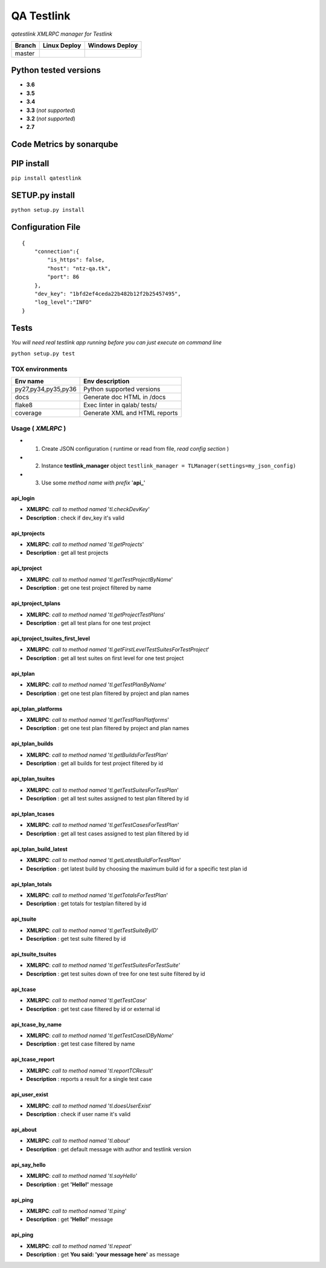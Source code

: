 
QA Testlink
===========

*qatestlink XMLRPC manager for Testlink*



.. image:: https://img.shields.io/github/issues/netzulo/qatestlink.svg
  :alt: Issues on Github
  :target: https://github.com/netzulo/qatestlink/issues

.. image:: https://img.shields.io/github/issues-pr/netzulo/qatestlink.svg
  :alt: Pull Request opened on Github
  :target: https://github.com/netzulo/qatestlink/issues

.. image:: https://img.shields.io/github/release/netzulo/qatestlink.svg
  :alt: Release version on Github
  :target: https://github.com/netzulo/qatestlink/releases/latest

.. image:: https://img.shields.io/github/release-date/netzulo/qatestlink.svg
  :alt: Release date on Github
  :target: https://github.com/netzulo/qatestlink/releases/latest

+------------------------+-------------------------------------------------------------------------+--------------------------------------------------------------------------------------------------+
|  Branch                |  Linux Deploy                                                           |  Windows Deploy                                                                                  |
+========================+=========================================================================+==================================================================================================+
|  master                |  .. image:: https://travis-ci.org/netzulo/qatestlink.svg?branch=master  |  .. image:: https://ci.appveyor.com/api/projects/status/7low4kw7qa6a5vem/branch/master?svg=true  |
+------------------------+-------------------------------------------------------------------------+--------------------------------------------------------------------------------------------------+


Python tested versions
----------------------

+  **3.6**
+  **3.5**
+  **3.4**
+  **3.3** (*not supported*)
+  **3.2** (*not supported*)
+  **2.7**


Code Metrics by sonarqube
----------------------------

.. image:: http://ntz-qa.tk:82/api/badges/gate?key=qatestlink
  :alt: Quality Gate
  :target: http://ntz-qa.tk:82/api/badges/gate?key=qatestlink
.. image:: http://ntz-qa.tk:82/api/badges/measure?key=qatestlink&metric=lines
  :alt: Lines
  :target: http://ntz-qa.tk:82/api/badges/gate?key=qatestlink
.. image:: http://ntz-qa.tk:82/api/badges/measure?key=qatestlink&metric=bugs
  :alt: Bugs
  :target: http://ntz-qa.tk:82/api/badges/gate?key=qatestlink
.. image:: http://ntz-qa.tk:82/api/badges/measure?key=qatestlink&metric=vulnerabilities
  :alt: Vulnerabilities
  :target: http://ntz-qa.tk:82/api/badges/gate?key=qatestlink
.. image:: http://ntz-qa.tk:82/api/badges/measure?key=qatestlink&metric=code_smells
  :alt: Code Smells
  :target: http://ntz-qa.tk:82/api/badges/gate?key=qatestlink
.. image:: http://ntz-qa.tk:82/api/badges/measure?key=qatestlink&metric=sqale_debt_ratio
  :alt: Debt ratio
  :target: http://ntz-qa.tk:82/api/badges/gate?key=qatestlink
.. image:: http://ntz-qa.tk:82/api/badges/measure?key=qatestlink&metric=comment_lines_density
  :alt: Comments
  :target: http://ntz-qa.tk:82/api/badges/gate?key=qatestlink


PIP install
-----------

``pip install qatestlink``

SETUP.py install
----------------

``python setup.py install``


Configuration File
------------------

::

      {
          "connection":{
              "is_https": false,
              "host": "ntz-qa.tk",
              "port": 86
          },
          "dev_key": "1bfd2ef4ceda22b482b12f2b25457495",
          "log_level":"INFO"
      }


Tests
-----

*You will need real testlink app running before you can just execute on command line*

``python setup.py test``


TOX environments
****************

+---------------------+--------------------------------+
| Env name            | Env description                |
+=====================+================================+
| py27,py34,py35,py36 | Python supported versions      |
+---------------------+--------------------------------+
| docs                | Generate doc HTML in /docs     |
+---------------------+--------------------------------+
| flake8              | Exec linter in qalab/ tests/   |
+---------------------+--------------------------------+
| coverage            | Generate XML and HTML reports  |
+---------------------+--------------------------------+


Usage ( *XMLRPC* )
**********************************

+ 1. Create JSON configuration ( runtime or read from file, *read config section* )
+ 2. Instance **testlink_manager** object ``testlink_manager = TLManager(settings=my_json_config)``
+ 3. Use some *method name with prefix* '**api_**'

**api_login**
+++++++++++++

* **XMLRPC**: *call to method named* '*tl.checkDevKey*'
* **Description** : check if dev_key it's valid

**api_tprojects** 
+++++++++++++++++

* **XMLRPC**: *call to method named* '*tl.getProjects*'
* **Description** : get all test projects


**api_tproject**
+++++++++++++++++

* **XMLRPC**: *call to method named* '*tl.getTestProjectByName*'
* **Description** : get one test project filtered by name

**api_tproject_tplans** 
+++++++++++++++++++++++

* **XMLRPC**: *call to method named* '*tl.getProjectTestPlans*'
* **Description** : get all test plans for one test project

**api_tproject_tsuites_first_level**
++++++++++++++++++++++++++++++++++++

* **XMLRPC**: *call to method named* '*tl.getFirstLevelTestSuitesForTestProject*'
* **Description** : get all test suites on first level for one test project

**api_tplan**
+++++++++++++

* **XMLRPC**: *call to method named* '*tl.getTestPlanByName*'
* **Description** : get one test plan filtered by project and plan names

**api_tplan_platforms**
+++++++++++++++++++++++

* **XMLRPC**: *call to method named* '*tl.getTestPlanPlatforms*'
* **Description** : get one test plan filtered by project and plan names

**api_tplan_builds**
++++++++++++++++++++

* **XMLRPC**: *call to method named* '*tl.getBuildsForTestPlan*'
* **Description** : get all builds for test project filtered by id

**api_tplan_tsuites**
+++++++++++++++++++++

* **XMLRPC**: *call to method named* '*tl.getTestSuitesForTestPlan*'
* **Description** : get all test suites assigned to test plan filtered by id

**api_tplan_tcases**
++++++++++++++++++++

* **XMLRPC**: *call to method named* '*tl.getTestCasesForTestPlan*'
* **Description** : get all test cases assigned to test plan filtered by id

**api_tplan_build_latest**
++++++++++++++++++++++++++

* **XMLRPC**: *call to method named* '*tl.getLatestBuildForTestPlan*'
* **Description** : get latest build by choosing the maximum build id for a specific test plan id

**api_tplan_totals**
++++++++++++++++++++

* **XMLRPC**: *call to method named* '*tl.getTotalsForTestPlan*'
* **Description** : get totals for testplan filtered by id

**api_tsuite**
++++++++++++++

* **XMLRPC**: *call to method named* '*tl.getTestSuiteByID*'
* **Description** : get test suite filtered by id

**api_tsuite_tsuites**
++++++++++++++++++++++

* **XMLRPC**: *call to method named* '*tl.getTestSuitesForTestSuite*'
* **Description** : get test suites down of tree for one test suite filtered by id

**api_tcase**
+++++++++++++

* **XMLRPC**: *call to method named* '*tl.getTestCase*'
* **Description** : get test case filtered by id or external id

**api_tcase_by_name**
+++++++++++++++++++++

* **XMLRPC**: *call to method named* '*tl.getTestCaseIDByName*'
* **Description** : get test case filtered by name

**api_tcase_report**
++++++++++++++++++++

* **XMLRPC**: *call to method named* '*tl.reportTCResult*'
* **Description** : reports a result for a single test case

**api_user_exist**
++++++++++++++++++

* **XMLRPC**: *call to method named* '*tl.doesUserExist*'
* **Description** : check if user name it's valid

**api_about**
+++++++++++++

* **XMLRPC**: *call to method named* '*tl.about*'
* **Description** : get default message with author and testlink version

**api_say_hello**
+++++++++++++++++

* **XMLRPC**: *call to method named* '*tl.sayHello*'
* **Description** : get **'Hello!'** message

**api_ping**
++++++++++++

* **XMLRPC**: *call to method named* '*tl.ping*'
* **Description** : get **'Hello!'** message

**api_ping**
++++++++++++

* **XMLRPC**: *call to method named* '*tl.repeat*'
* **Description** : get **You said: 'your message here'** as message
